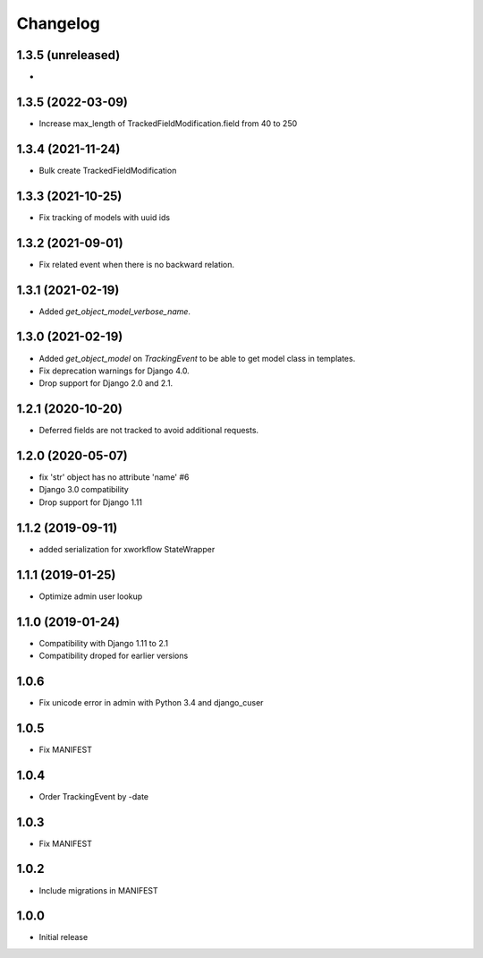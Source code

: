 =========
Changelog
=========

1.3.5 (unreleased)
------------------

*

1.3.5 (2022-03-09)
------------------

* Increase max_length of TrackedFieldModification.field from 40 to 250

1.3.4 (2021-11-24)
------------------

* Bulk create TrackedFieldModification

1.3.3 (2021-10-25)
------------------

* Fix tracking of models with uuid ids

1.3.2 (2021-09-01)
------------------

* Fix related event when there is no backward relation.

1.3.1 (2021-02-19)
------------------

* Added `get_object_model_verbose_name`.

1.3.0 (2021-02-19)
------------------

* Added `get_object_model` on `TrackingEvent` to be able to get model class in templates.
* Fix deprecation warnings for Django 4.0.
* Drop support for Django 2.0 and 2.1.

1.2.1 (2020-10-20)
------------------

* Deferred fields are not tracked to avoid additional requests.

1.2.0 (2020-05-07)
------------------

* fix 'str' object has no attribute 'name' #6
* Django 3.0 compatibility
* Drop support for Django 1.11

1.1.2 (2019-09-11)
------------------

* added serialization for xworkflow StateWrapper

1.1.1 (2019-01-25)
------------------

* Optimize admin user lookup

1.1.0 (2019-01-24)
------------------

* Compatibility with Django 1.11 to 2.1
* Compatibility droped for earlier versions

1.0.6
-----

* Fix unicode error in admin with Python 3.4 and django_cuser

1.0.5
-----

* Fix MANIFEST

1.0.4
-----

* Order TrackingEvent by -date

1.0.3
-----

* Fix MANIFEST

1.0.2
-----

* Include migrations in MANIFEST

1.0.0
-----

* Initial release
